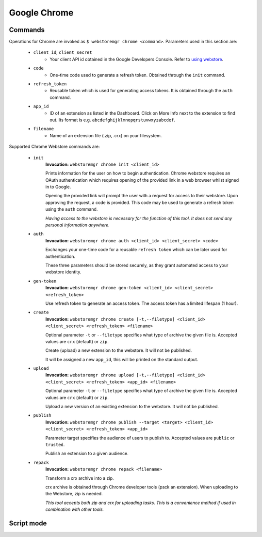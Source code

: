 Google Chrome
=============

.. _chrome-commands:

Commands
--------

Operations for Chrome are invoked as ``$ webstoremgr chrome <command>``. Parameters used in this section are:

    - ``client_id``, ``client_secret``
        - Your client API id obtained in the Google Developers Console. Refer to `using webstore`_.

    - ``code``
        - One-time code used to generate a refresh token. Obtained through the ``init`` command.

    - ``refresh_token``
        - Reusable token which is used for generating access tokens. It is obtained through the ``auth`` command.

    - ``app_id``
        - ID of an extension as listed in the Dashboard. Click on More Info next to the extension to find out.
          Its format is e.g. ``abcdefghijklmnopqrstuvwxyzabcdef``.

    - ``filename``
        - Name of an extension file (.zip, .crx) on your filesystem.


Supported Chrome Webstore commands are:

    - ``init``
        **Invocation:** ``webstoremgr chrome init <client_id>``

        Prints information for the user on how to begin authentication. Chrome webstore requires an OAuth
        authentication which requires opening of the provided link in a web browser whilst signed in to Google.

        Opening the provided link will prompt the user with a request for access to their webstore. Upon approving the
        request, a code is provided. This code may be used to generate a refresh token using the ``auth`` command.

        *Having access to the webstore is necessary for the function of this tool. It does not send any personal
        information anywhere.*

    - ``auth``
        **Invocation:** ``webstoremgr chrome auth <client_id> <client_secret> <code>``

        Exchanges your one-time code for a reusable ``refresh token`` which can be later used for authentication.

        These three parameters should be stored securely, as they grant automated access to your webstore identity.


    - ``gen-token``
        **Invocation:** ``webstoremgr chrome gen-token <client_id> <client_secret> <refresh_token>``

        Use refresh token to generate an access token. The access token has a limited lifespan (1 hour).

    - ``create``
        **Invocation:** ``webstoremgr chrome create [-t,--filetype] <client_id> <client_secret> <refresh_token> <filename>``

        Optional parameter ``-t`` or ``--filetype`` specifies what type of archive the given file is.
        Accepted values are ``crx`` (default) or ``zip``.

        Create (upload) a new extension to the webstore. It will not be published.

        It will be assigned a new ``app_id``, this will be printed on the standard output.

    - ``upload``
        **Invocation:** ``webstoremgr chrome upload [-t,--filetype] <client_id> <client_secret> <refresh_token> <app_id> <filename>``

        Optional parameter ``-t`` or ``--filetype`` specifies what type of archive the given file is.
        Accepted values are ``crx`` (default) or ``zip``.

        Upload a new version of an existing extension to the webstore. It will not be published.


    - ``publish``
        **Invocation:** ``webstoremgr chrome publish --target <target> <client_id> <client_secret> <refresh_token> <app_id>``

        Parameter target specifies the audience of users to publish to. Accepted values are ``public`` or ``trusted``.

        Publish an extension to a given audience.


    - ``repack``
        **Invocation:** ``webstoremgr chrome repack <filename>``

        Transform a crx archive into a zip.

        crx archive is obtained through Chrome developer tools (pack an extension). When uploading to the Webstore,
        zip is needed.

        *This tool accepts both zip and crx for uploading tasks. This is a convenience method if used in combination
        with other tools.*



Script mode
-----------


.. _using webstore: https://developer.chrome.com/webstore/using_webstore_api#beforeyoubegin